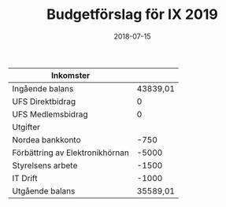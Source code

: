 #+TITLE: Budgetförslag för IX 2019
#+DATE: 2018-07-15
#+OPTIONS: toc:nil author:nil

| Inkomster                       |          |
|---------------------------------+----------|
| Ingående balans                 | 43839,01 |
| UFS Direktbidrag                |        0 |
| UFS Medlemsbidrag               |        0 |
|---------------------------------+----------|
| Utgifter                        |          |
|---------------------------------+----------|
| Nordea bankkonto                |     -750 |
| Förbättring av Elektronikhörnan |    -5000 |
| Styrelsens arbete               |    -1500 |
| IT Drift                        |    -1000 |
|---------------------------------+----------|
| Utgående balans                 | 35589,01 |
